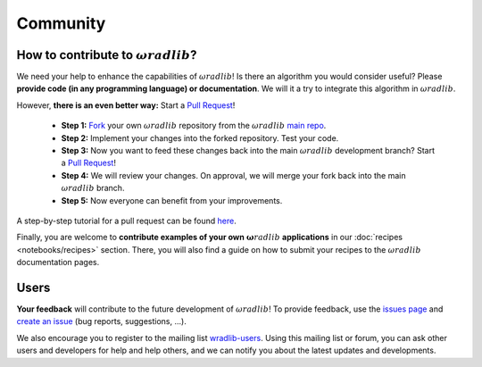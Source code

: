 Community
=========

How to contribute to :math:`\omega radlib`?
-------------------------------------------

We need your help to enhance the capabilities of :math:`\omega radlib`! Is there an algorithm you would consider useful? Please **provide code (in any programming language) or documentation**. We will it a try to integrate this algorithm in :math:`\omega radlib`.

However, **there is an even better way:** Start a `Pull Request <https://help.github.com/articles/creating-a-pull-request/>`__!

    * **Step 1:** `Fork <https://github.com/wradlib/wradlib>`_ your own :math:`\omega radlib` repository from the :math:`\omega radlib` `main repo <https://github.com/wradlib/wradlib>`_.
    * **Step 2:** Implement your changes into the forked repository. Test your code.
    * **Step 3:** Now you want to feed these changes back into the main :math:`\omega radlib` development branch? Start a `Pull Request <https://help.github.com/articles/creating-a-pull-request>`__!
    * **Step 4:** We will review your changes. On approval, we will merge your fork back into the main :math:`\omega radlib` branch.
    * **Step 5:** Now everyone can benefit from your improvements.

A step-by-step tutorial for a pull request can be found `here <https://guides.github.com/activities/forking/>`_.

Finally, you are welcome to **contribute examples of your own** :math:`\boldsymbol \omega radlib` **applications** in our :doc:`recipes <notebooks/recipes>` section. There, you will also find a guide on how to submit your recipes to the :math:`\omega radlib` documentation pages.


Users
-----

**Your feedback** will contribute to the future development of :math:`\omega radlib`! To provide feedback, use the `issues page <https://github.com/wradlib/wradlib/issues>`_ and `create an issue <https://github.com/wradlib/wradlib/issues/new>`_ (bug reports, suggestions, ...).

We also encourage you to register to the mailing list `wradlib-users <https://groups.google.com/forum/#!forum/wradlib-users>`_. Using this mailing list or forum, you can ask other users and developers for help and help others, and we can notify you about the latest updates and developments.
